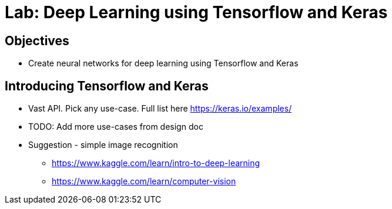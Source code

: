 = Lab: Deep Learning using Tensorflow and Keras

== Objectives

* Create neural networks for deep learning using Tensorflow and Keras

== Introducing Tensorflow and Keras

* Vast API. Pick any use-case. Full list here https://keras.io/examples/ 
* TODO: Add more use-cases from design doc
* Suggestion - simple image recognition
** https://www.kaggle.com/learn/intro-to-deep-learning  
** https://www.kaggle.com/learn/computer-vision 